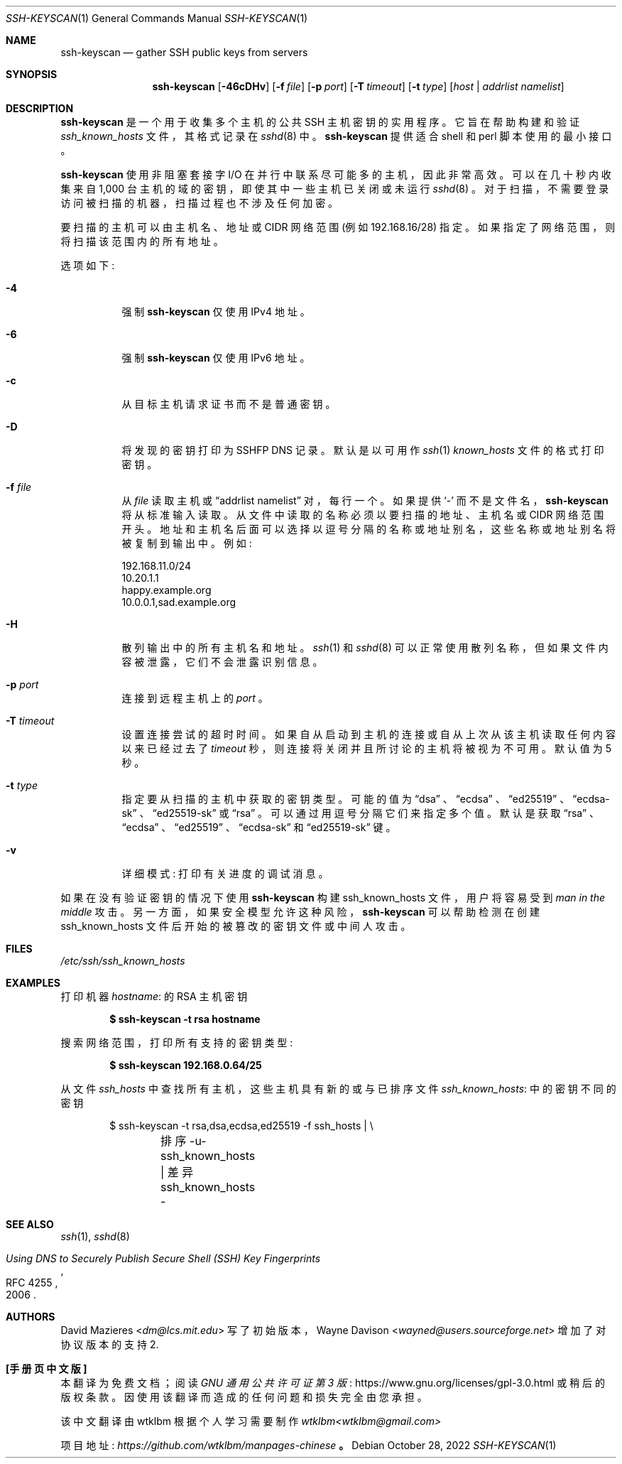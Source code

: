 .\" -*- coding: UTF-8 -*-
.\"	$OpenBSD: ssh-keyscan.1,v 1.47 2022/10/28 02:29:34 djm Exp $
.\"
.\" Copyright 1995, 1996 by David Mazieres <dm@lcs.mit.edu>.
.\"
.\" Modification and redistribution in source and binary forms is
.\" permitted provided that due credit is given to the author and the
.\" OpenBSD project by leaving this copyright notice intact.
.\"
.\"*******************************************************************
.\"
.\" This file was generated with po4a. Translate the source file.
.\"
.\"*******************************************************************
.Dd $Mdocdate: October 28 2022 $
.Dt SSH-KEYSCAN 1
.Os
.Sh NAME
.Nm ssh-keyscan
.Nd gather SSH public keys from servers
.Sh SYNOPSIS
.Nm ssh-keyscan
.Op Fl 46cDHv
.Op Fl f Ar file
.Op Fl p Ar port
.Op Fl T Ar timeout
.Op Fl t Ar type
.Op Ar host | addrlist namelist
.Sh DESCRIPTION
.Nm
是一个用于收集多个主机的公共 SSH 主机密钥的实用程序。 它旨在帮助构建和验证
.Pa ssh_known_hosts
文件，其格式记录在
.Xr sshd 8
中。
.Nm
提供适合 shell 和 perl 脚本使用的最小接口。
.Pp
.Nm
使用非阻塞套接字 I/O 在并行中联系尽可能多的主机，因此非常高效。 可以在几十秒内收集来自 1,000
台主机的域的密钥，即使其中一些主机已关闭或未运行
.Xr sshd 8
。 对于扫描，不需要登录访问被扫描的机器，扫描过程也不涉及任何加密。
.Pp
要扫描的主机可以由主机名、地址或 CIDR 网络范围 (例如 192.168.16/28) 指定。 如果指定了网络范围，则将扫描该范围内的所有地址。
.Pp
选项如下:
.Bl -tag -width Ds
.It Fl 4
强制
.Nm
仅使用 IPv4 地址。
.It Fl 6
强制
.Nm
仅使用 IPv6 地址。
.It Fl c
从目标主机请求证书而不是普通密钥。
.It Fl D
将发现的密钥打印为 SSHFP DNS 记录。 默认是以可用作
.Xr ssh 1
.Pa known_hosts
文件的格式打印密钥。
.It Fl f Ar file
从
.Ar file
读取主机或
.Dq addrlist namelist
对，每行一个。 如果提供
.Sq -
而不是文件名，
.Nm
将从标准输入读取。 从文件中读取的名称必须以要扫描的地址、主机名或 CIDR 网络范围开头。
地址和主机名后面可以选择以逗号分隔的名称或地址别名，这些名称或地址别名将被复制到输出中。 例如:
.Bd -literal
192.168.11.0/24
10.20.1.1
happy.example.org
10.0.0.1,sad.example.org
.Ed
.It Fl H
散列输出中的所有主机名和地址。
.Xr ssh 1
和
.Xr sshd 8
可以正常使用散列名称，但如果文件内容被泄露，它们不会泄露识别信息。
.It Fl p Ar port
连接到远程主机上的
.Ar port
。
.It Fl T Ar timeout
设置连接尝试的超时时间。 如果自从启动到主机的连接或自从上次从该主机读取任何内容以来已经过去了
.Ar timeout
秒，则连接将关闭并且所讨论的主机将被视为不可用。 默认值为 5 秒。
.It Fl t Ar type
指定要从扫描的主机中获取的密钥类型。 可能的值为
.Dq dsa
、
.Dq ecdsa
、
.Dq ed25519
、
.Dq ecdsa-sk
、
.Dq ed25519-sk
或
.Dq rsa
。 可以通过用逗号分隔它们来指定多个值。 默认是获取
.Dq rsa
、
.Dq ecdsa
、
.Dq ed25519
、
.Dq ecdsa-sk
和
.Dq ed25519-sk
键。
.It Fl v
详细模式: 打印有关进度的调试消息。
.El
.Pp
如果在没有验证密钥的情况下使用
.Nm
构建 ssh_known_hosts 文件，用户将容易受到
.Em man in the middle
攻击。 另一方面，如果安全模型允许这种风险，
.Nm
可以帮助检测在创建 ssh_known_hosts
文件后开始的被篡改的密钥文件或中间人攻击。
.Sh FILES
.Pa /etc/ssh/ssh_known_hosts
.Sh EXAMPLES
打印机器
.Ar hostname :
的 RSA 主机密钥
.Pp
.Dl $ ssh-keyscan -t rsa hostname
.Pp
搜索网络范围，打印所有支持的密钥类型:
.Pp
.Dl $ ssh-keyscan 192.168.0.64/25
.Pp
从文件
.Pa ssh_hosts
中查找所有主机，这些主机具有新的或与已排序文件
.Pa ssh_known_hosts :
中的密钥不同的密钥
.Bd -literal -offset indent
$ ssh-keyscan -t rsa,dsa,ecdsa,ed25519 -f ssh_hosts | \e
	排序 -u-ssh_known_hosts | 差异 ssh_known_hosts -
.Ed
.Sh SEE ALSO
.Xr ssh 1 ,
.Xr sshd 8
.Rs
.%D 2006
.%R RFC 4255
.%T Using DNS to Securely Publish Secure Shell (SSH) Key Fingerprints
.Re
.Sh AUTHORS
.An -nosplit
.An David Mazieres Aq Mt dm@lcs.mit.edu
写了初始版本，
.An Wayne Davison Aq Mt wayned@users.sourceforge.net
增加了对协议版本的支持 2.
.Pp
.Sh [手册页中文版]
.Pp
本翻译为免费文档；阅读
.Lk https://www.gnu.org/licenses/gpl-3.0.html GNU 通用公共许可证第 3 版
或稍后的版权条款。因使用该翻译而造成的任何问题和损失完全由您承担。
.Pp
该中文翻译由 wtklbm 根据个人学习需要制作
.Mt wtklbm<wtklbm@gmail.com>
.Pp
项目地址:
.Mt https://github.com/wtklbm/manpages-chinese
.Me 。

